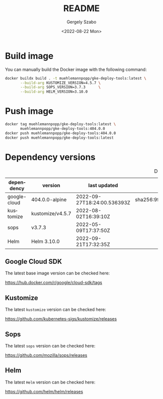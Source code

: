 #+options: ':nil *:t -:t ::t <:t H:3 \n:nil ^:t arch:headline author:t
#+options: broken-links:nil c:nil creator:nil d:(not "LOGBOOK") date:t e:t
#+options: email:nil f:t inline:t num:t p:nil pri:nil prop:nil stat:t tags:t
#+options: tasks:t tex:t timestamp:t title:t toc:nil todo:t |:t
#+title: README
#+date: <2022-08-22 Mon>
#+author: Gergely Szabo
#+email: gergely.szabo@origoss.com
#+language: en
#+select_tags: export
#+exclude_tags: noexport
#+creator: Emacs 28.1 (Org mode 9.5.2)
#+cite_export:

#+PROPERTY: header-args:bash :results output :var VERSION="0.0.1"

* Build image

You can manually build the Docker image with the following command:

#+begin_src bash
  docker buildx build . -t muehlemannpopp/gke-deploy-tools:latest \
         --build-arg KUSTOMIZE_VERSION=4.5.7 \
         --build-arg SOPS_VERSION=3.7.3      \
         --build-arg HELM_VERSION=3.10.0
#+end_src

* Push image

#+begin_src bash
  docker tag muehlemannpopp/gke-deploy-tools:latest \
         muehlemannpopp/gke-deploy-tools:404.0.0
  docker push muehlemannpopp/gke-deploy-tools:404.0.0
  docker push muehlemannpopp/gke-deploy-tools:latest
#+end_src

* Dependency versions

#+tblname: dependency-versions
#+caption: Depency versions
| dependency   | version          | last updated                | digest                                                                  |
|--------------+------------------+-----------------------------+-------------------------------------------------------------------------|
| google-cloud | 404.0.0-alpine   | 2022-09-27T18:24:00.536393Z | sha256:9f002ad4b9c14026b84e4ac5684c0aff4f167acb7982c32be2db45798f70ba8c |
| kustomize    | kustomize/v4.5.7 | 2022-08-02T16:39:10Z        |                                                                         |
| sops         | v3.7.3           | 2022-05-09T17:37:50Z        |                                                                         |
| Helm         | Helm 3.10.0      | 2022-09-21T17:32:35Z        |                                                                         |
#+TBLFM: @2$2='(org-sbe get-latest-cloud-sdk-tag (field 'name))
#+TBLFM: @2$3='(org-sbe get-latest-cloud-sdk-tag (field 'last_updated))
#+TBLFM: @2$4='(org-sbe get-latest-cloud-sdk-tag (field 'digest))
#+TBLFM: @3$2='(org-sbe get-latest-kustomize-release (field 'name))
#+TBLFM: @3$3='(org-sbe get-latest-kustomize-release (field 'published_at))
#+TBLFM: @4$2='(org-sbe get-latest-sops-release (field 'name))
#+TBLFM: @4$3='(org-sbe get-latest-sops-release (field 'published_at))
#+TBLFM: @5$2='(org-sbe get-latest-helm-release (field 'name))
#+TBLFM: @5$3='(org-sbe get-latest-helm-release (field 'published_at))

** Google Cloud SDK

The latest base image version can be checked here:

https://hub.docker.com/r/google/cloud-sdk/tags

#+name: get-cloud-sdk-tags
#+begin_src restclient :exports none :results value
  GET https://registry.hub.docker.com/v2/repositories/google/cloud-sdk/tags
#+end_src

#+name: get-latest-cloud-sdk-tag
#+begin_src elisp :var tags=get-cloud-sdk-tags() :var field='name :results value :exports none
  ;; supported fields: name, last_updated, digest
  (let ((tag-data (seq-find (lambda (tag-data)
                              (string-suffix-p "-alpine" (alist-get 'name tag-data)))
                            (alist-get 'results (json-read-from-string tags)))))
    (alist-get field tag-data))
#+end_src

** Kustomize

The latest ~kustomize~ version can be checked here:

https://github.com/kubernetes-sigs/kustomize/releases

#+name: get-github-releases
#+begin_src restclient :exports none :results value :var repo="kubernetes-sigs/kustomize"
  GET https://api.github.com/repos/:repo/releases
  Accept: application/vnd.github+json
  User-Agent: emacs-org-mode
#+end_src

#+name: get-latest-kustomize-release
#+begin_src elisp :var releases=get-github-releases(repo="kubernetes-sigs/kustomize") :var field='name :results value :exports none
  ;; supported fields: name, published_at
  (let ((tag-data (seq-find (lambda (release-data)
                              (string-prefix-p "kustomize" (alist-get 'name release-data)))
                            (json-read-from-string releases))))
    (alist-get field tag-data))
#+end_src

** Sops

The latest ~sops~ version can be checked here:

https://github.com/mozilla/sops/releases

#+name: get-latest-sops-release
#+begin_src elisp :var releases=get-github-releases(repo="mozilla/sops") :var field='name :results value :exports none
  ;; supported fields: name, published_at
  (let ((tag-data (seq-find (lambda (release-data)
                              (string-prefix-p "v" (alist-get 'name release-data)))
                            (json-read-from-string releases))))
    (alist-get field tag-data))
#+end_src

** Helm

The latest ~Helm~ version can be checked here:

https://github.com/helm/helm/releases

#+name: get-latest-helm-release
#+begin_src elisp :var releases=get-github-releases(repo="helm/helm") :var field='name :results value :exports none
  ;; supported fields: name, published_at
  (let ((tag-data (seq-find (lambda (release-data)
                              (string-prefix-p "Helm" (alist-get 'name release-data)))
                            (json-read-from-string releases))))
    (alist-get field tag-data))
#+end_src

# Local Variables:
# org-confirm-babel-evaluate: nil
# End:
